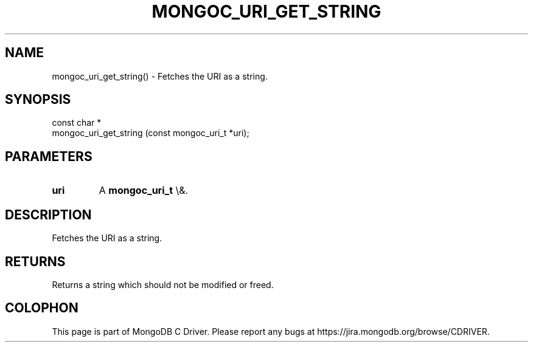 .\" This manpage is Copyright (C) 2016 MongoDB, Inc.
.\" 
.\" Permission is granted to copy, distribute and/or modify this document
.\" under the terms of the GNU Free Documentation License, Version 1.3
.\" or any later version published by the Free Software Foundation;
.\" with no Invariant Sections, no Front-Cover Texts, and no Back-Cover Texts.
.\" A copy of the license is included in the section entitled "GNU
.\" Free Documentation License".
.\" 
.TH "MONGOC_URI_GET_STRING" "3" "2016\(hy03\(hy16" "MongoDB C Driver"
.SH NAME
mongoc_uri_get_string() \- Fetches the URI as a string.
.SH "SYNOPSIS"

.nf
.nf
const char *
mongoc_uri_get_string (const mongoc_uri_t *uri);
.fi
.fi

.SH "PARAMETERS"

.TP
.B
uri
A
.B mongoc_uri_t
\e&.
.LP

.SH "DESCRIPTION"

Fetches the URI as a string.

.SH "RETURNS"

Returns a string which should not be modified or freed.


.B
.SH COLOPHON
This page is part of MongoDB C Driver.
Please report any bugs at https://jira.mongodb.org/browse/CDRIVER.